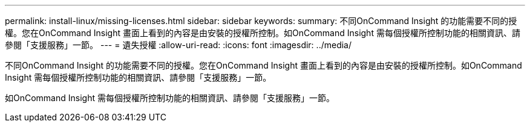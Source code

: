 ---
permalink: install-linux/missing-licenses.html 
sidebar: sidebar 
keywords:  
summary: 不同OnCommand Insight 的功能需要不同的授權。您在OnCommand Insight 畫面上看到的內容是由安裝的授權所控制。如OnCommand Insight 需每個授權所控制功能的相關資訊、請參閱「支援服務」一節。 
---
= 遺失授權
:allow-uri-read: 
:icons: font
:imagesdir: ../media/


[role="lead"]
不同OnCommand Insight 的功能需要不同的授權。您在OnCommand Insight 畫面上看到的內容是由安裝的授權所控制。如OnCommand Insight 需每個授權所控制功能的相關資訊、請參閱「支援服務」一節。

如OnCommand Insight 需每個授權所控制功能的相關資訊、請參閱「支援服務」一節。
